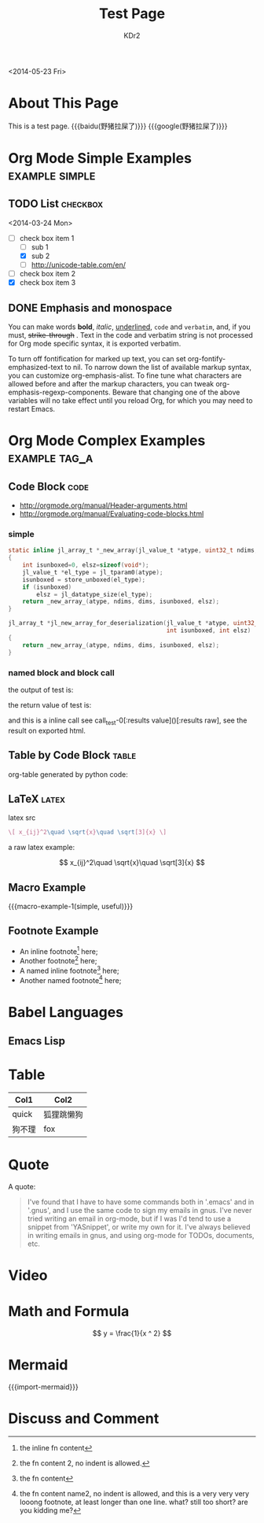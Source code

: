 # -*- mode: org; mode: auto-fill -*-
#+TITLE: Test Page
#+AUTHOR: KDr2

#+BEGIN: inc-file :file "common.inc.org"
#+END:

#+CALL: dynamic-header() :results raw
#+CALL: meta-keywords(kws='("Test" "OrgMode")) :results raw

#+BEGIN: inc-file :file "gad.inc.org"
#+END:

<2014-05-23 Fri>

* About This Page
  This is a test page.
  {{{baidu(野猪拉屎了)}}} {{{google(野猪拉屎了)}}}

* Org Mode Simple Examples                                   :example:simple:
** TODO List                                                       :checkbox:
   <2014-03-24 Mon>
    - [-] check box item 1
      - [ ] sub 1
      - [X] sub 2
      - [ ] http://unicode-table.com/en/
    - [ ] check box item 2
    - [X] check box item 3

** DONE Emphasis and monospace
   CLOSED: [2014-03-24 Mon 19:23]
   You can make words *bold*, /italic/, _underlined_, =code= and
   ~verbatim~, and, if you must, +strike-through+ . Text in the code
   and verbatim string is not processed for Org mode specific syntax,
   it is exported verbatim.

   To turn off fontification for marked up text, you can set
   org-fontify-emphasized-text to nil. To narrow down the list of
   available markup syntax, you can customize org-emphasis-alist. To
   fine tune what characters are allowed before and after the markup
   characters, you can tweak org-emphasis-regexp-components. Beware
   that changing one of the above variables will no take effect until
   you reload Org, for which you may need to restart Emacs.

* Org Mode Complex Examples                                   :example:tag_a:
** Code Block                                                          :code:
   - http://orgmode.org/manual/Header-arguments.html
   - http://orgmode.org/manual/Evaluating-code-blocks.html
*** simple
    #+BEGIN_SRC c
      static inline jl_array_t *_new_array(jl_value_t *atype, uint32_t ndims, size_t *dims)
      {
          int isunboxed=0, elsz=sizeof(void*);
          jl_value_t *el_type = jl_tparam0(atype);
          isunboxed = store_unboxed(el_type);
          if (isunboxed)
              elsz = jl_datatype_size(el_type);
          return _new_array_(atype, ndims, dims, isunboxed, elsz);
      }

      jl_array_t *jl_new_array_for_deserialization(jl_value_t *atype, uint32_t ndims, size_t *dims,
                                                   int isunboxed, int elsz)
      {
          return _new_array_(atype, ndims, dims, isunboxed, elsz);
      }

    #+END_SRC

    #+BEGIN_SRC python :exports results :results value raw
      print("abc")
      return 2**30
    #+END_SRC

*** named block and block call
  #+name: test-0
  #+BEGIN_SRC elisp :exports none
    (princ "OUTPUT-STRING")
    "RETURN-VALUE-STRING"
  #+END_SRC

  the output of test is:
  #+CALL: test-0[:results output]() :results raw

  the return value of test is:
  #+CALL: test-0[:results value]() :results raw

  and this is a inline call
  see call_test-0[:results value]()[:results raw], see the result on
  exported html.

  #+name: t1
  #+BEGIN_SRC elisp :results output :exports none
    (gen-table-test) ;; from gen-table.el
  #+END_SRC

  # #+CALL: t1() :results raw

** Table by Code Block                                                :table:
   org-table generated by python code:
   #+BEGIN_SRC python :exports results :results table
     a = (1,2,"string, with, vert | and \\vert comma")
     b = (4,5,6)
     return (a,b)
   #+END_SRC

** LaTeX                                                              :latex:
  latex src
  #+BEGIN_SRC latex :exports both :results value raw replace
    \[ x_{ij}^2\quad \sqrt{x}\quad \sqrt[3]{x} \]
  #+END_SRC

  a raw latex example:

  \[ x_{ij}^2\quad \sqrt{x}\quad \sqrt[3]{x} \]

** Macro Example
#+MACRO: macro-example-1 This is a $1, $2 macro example

{{{macro-example-1(simple, useful)}}}

** Footnote Example
  - An inline footnote[fn::the inline fn content] here;
  - Another footnote[fn:1] here;
  - A named inline footnote[fn:name1:the fn content] here;
  - Another named footnote[fn:name2] here;

[fn:1] the fn content 2, no indent is allowed.
[fn:name2] the fn content name2, no indent is allowed, and this is a
very very very looong footnote, at least longer than one line. what?
still too short? are you kidding me?

* Babel Languages
** Emacs Lisp
   #+NAME: elisp-test
   #+BEGIN_SRC elisp :exports results :results value raw :colnames abc
     (message "Hello Scheme in OrgMode") "!!!!"
   #+END_SRC
* Table

  | Col1   | Col2       |
  |--------+------------|
  | quick  | 狐狸跳懒狗 |
  | 狗不理 | fox        |

* Quote
  A quote:
  #+BEGIN_QUOTE
  I've found that I have to have some commands both in '.emacs' and in
  '.gnus', and I use the same code to sign my emails in gnus. I've
  never tried writing an email in org-mode, but if I was I'd tend to
  use a snippet from 'YASnippet', or write my own for it. I've always
  believed in writing emails in gnus, and using org-mode for TODOs,
  documents, etc.
  #+END_QUOTE
* Video
  #+CALL: youtube(id="dVMEkMeXYY8") :results raw

#+BEGIN: inc-file :file "gad.inc.org"
#+END:

* Math and Formula
  #+BEGIN_LaTeX
  [ y = x ^ 2 ]
  #+END_LaTeX

  $$
  y = \frac{1}{x ^ 2}
  $$

* Mermaid
  {{{import-mermaid}}}
  #+BEGIN_SRC elisp :results value raw :exports results
    (mermaid "
        graph TD
        A[Client] --> B[Load Balancer]
                B --> C[Server01]
                B --> D[Server02]
    ")
  #+END_SRC
* Discuss and Comment
  #+INCLUDE: ../include/comment.inc.org
